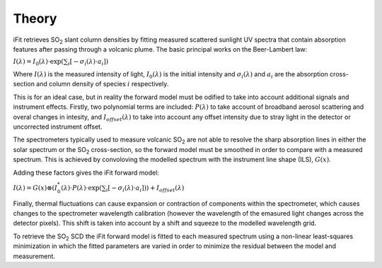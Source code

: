 Theory
#######

iFit retrieves |SO2| slant column densities by fitting measured scattered sunlight UV spectra that contain absorption features after passing through a volcanic plume. The basic principal works on the Beer-Lambert law:

:math:`I(\lambda) = I_0(\lambda) \cdot \exp\left(\sum_{i}\left[-\sigma_i (\lambda) \cdot a_i \right] \right)`

Where :math:`I(\lambda)` is the measured intensity of light, :math:`I_0(\lambda)` is the initial intensity and :math:`\sigma_i (\lambda)` and :math:`a_i` are the absorption cross-section and column density of species :math:`i` respectively.

This is for an ideal case, but in reality the forward model must be odified to take into account additional signals and instrument effects. Firstly, two polynomial terms are included: :math:`P(\lambda)` to take account of broadband aerosol scattering and overal changes in intesity, and :math:`I_{offset}(\lambda)` to take into account any offset intensity due to stray light in the detector or uncorrected instrument offset.

The spectrometers typically used to measure volcanic |SO2| are not able to resolve the sharp absorption lines in either the solar spectrum or the |SO2| cross-section, so the forward model must be smoothed in order to compare with a measured spectrum. This is achieved by convoloving the modelled spectrum with the instrument line shape (ILS), :math:`G(x)`.

Adding these factors gives the iFit forward model:

:math:`I(\lambda) = G(x) \otimes \left( I_0^*(\lambda) \cdot P(\lambda) \cdot \exp \left(\sum_{i}\left[-\sigma_i (\lambda) \cdot a_i \right] \right)  \right) + I_{offset}(\lambda)`

Finally, thermal fluctuations can cause expansion or contraction of components within the spectrometer, which causes changes to the spectrometer wavelength calibration (however the wavelength of the emasured light changes across the detector pixels). This shift is taken into account by a shift and squeeze to the modelled wavelength grid.

To retrieve the |SO2| SCD the iFit forward model is fitted to each measured spectrum using a non-linear least-squares minimization in which the fitted parameters are varied in order to minimize the residual between the model and measurement.

.. Substitutions
.. |SO2| replace:: SO\ :sub:`2`
